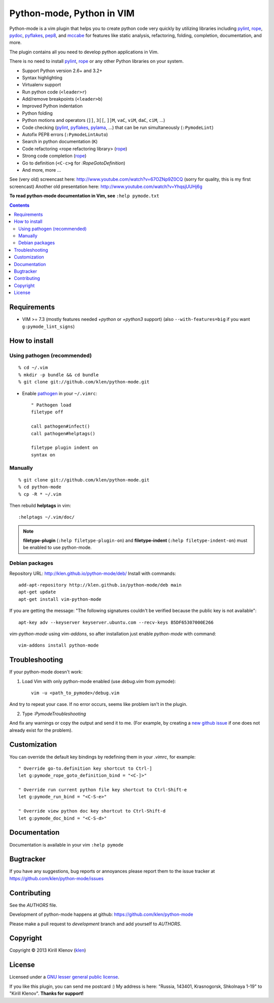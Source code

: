 |logo| Python-mode, Python in VIM
#################################

.. image:: https://travis-ci.org/klen/python-mode.png?branch=develop
    :target: https://travis-ci.org/klen/python-mode

.. image:: https://dl.dropboxusercontent.com/u/487440/reformal/donate.png
    :target: https://www.gittip.com/klen/
    :alt: Donate

Python-mode is a vim plugin that helps you to create python code very quickly
by utilizing libraries including pylint_, rope_, pydoc_, pyflakes_, pep8_, and
mccabe_  for features like static analysis, refactoring, folding, completion,
documentation, and more.

The plugin contains all you need to develop python applications in Vim.

There is no need to install pylint_, rope_ or any other Python libraries on
your system.

- Support Python version 2.6+ and 3.2+
- Syntax highlighting
- Virtualenv support
- Run python code (``<leader>r``)
- Add/remove breakpoints (``<leader>b``)
- Improved Python indentation
- Python folding
- Python motions and operators (``]]``, ``3[[``, ``]]M``, ``vaC``, ``viM``,
  ``daC``, ``ciM``, ...)
- Code checking  (pylint_, pyflakes_, pylama_, ...) that can be run
  simultaneously (``:PymodeLint``)
- Autofix PEP8 errors (``:PymodeLintAuto``)
- Search in python documentation (``K``)
- Code refactoring <rope refactoring library> (rope_)
- Strong code completion (rope_)
- Go to definition (``<C-c>g`` for `:RopeGotoDefinition`)
- And more, more ...

See (very old) screencast here: http://www.youtube.com/watch?v=67OZNp9Z0CQ
(sorry for quality, this is my first screencast) Another old presentation here:
http://www.youtube.com/watch?v=YhqsjUUHj6g

**To read python-mode documentation in Vim, see** ``:help pymode.txt``


.. contents::


Requirements
============

- VIM >= 7.3 (mostly features needed `+python` or `+python3` support)
  (also ``--with-features=big`` if you want ``g:pymode_lint_signs``)


How to install
==============

Using pathogen (recommended)
----------------------------
::

    % cd ~/.vim
    % mkdir -p bundle && cd bundle
    % git clone git://github.com/klen/python-mode.git

- Enable `pathogen <https://github.com/tpope/vim-pathogen>`_
  in your ``~/.vimrc``: ::

    " Pathogen load
    filetype off

    call pathogen#infect()
    call pathogen#helptags()

    filetype plugin indent on
    syntax on


Manually
--------
::

    % git clone git://github.com/klen/python-mode.git
    % cd python-mode
    % cp -R * ~/.vim

Then rebuild **helptags** in vim::

    :helptags ~/.vim/doc/


.. note:: **filetype-plugin**  (``:help filetype-plugin-on``) and
   **filetype-indent** (``:help filetype-indent-on``)
   must be enabled to use python-mode.


Debian packages
---------------

Repository URL: http://klen.github.io/python-mode/deb/
Install with commands:

::

     add-apt-repository http://klen.github.io/python-mode/deb main
     apt-get update
     apt-get install vim-python-mode

If you are getting the message: "The following signatures couldn't be verified because the public key is not available": ::

    apt-key adv --keyserver keyserver.ubuntu.com --recv-keys B5DF65307000E266

`vim-python-mode` using `vim-addons`, so after installation just enable
`python-mode` with command: ::

    vim-addons install python-mode


Troubleshooting
===============

If your python-mode doesn't work:

1. Load Vim with only python-mode enabled (use `debug.vim` from pymode): ::

    vim -u <path_to_pymode>/debug.vim

And try to repeat your case. If no error occurs, seems like problem isn't in the
plugin.

2. Type `:PymodeTroubleshooting`

And fix any warnings or copy the output and send it to me. (For example, by
creating a `new github issue <https://github.com/klen/python-mode/issues/new>`_
if one does not already exist for the problem).


Customization
=============

You can override the default key bindings by redefining them in your `.vimrc`, for example: ::

    " Override go-to.definition key shortcut to Ctrl-]
    let g:pymode_rope_goto_definition_bind = "<C-]>"

    " Override run current python file key shortcut to Ctrl-Shift-e
    let g:pymode_run_bind = "<C-S-e>"

    " Override view python doc key shortcut to Ctrl-Shift-d
    let g:pymode_doc_bind = "<C-S-d>"


Documentation
=============

Documentation is available in your vim ``:help pymode``


Bugtracker
===========

If you have any suggestions, bug reports or
annoyances please report them to the issue tracker
at https://github.com/klen/python-mode/issues


Contributing
============

See the `AUTHORS` file.

Development of python-mode happens at github:
https://github.com/klen/python-mode

Please make a pull request to `development` branch and add yourself to
`AUTHORS`.


Copyright
=========

Copyright © 2013 Kirill Klenov (klen_)

License
=======

Licensed under a `GNU lesser general public license`_.

If you like this plugin, you can send me postcard :)
My address is here: "Russia, 143401, Krasnogorsk, Shkolnaya 1-19" to "Kirill Klenov".
**Thanks for support!**

.. _GNU lesser general public license: http://www.gnu.org/copyleft/lesser.html
.. _klen: http://klen.github.com/
.. _pydoc: http://docs.python.org/library/pydoc.html
.. _pathogen: https://github.com/tpope/vim-pathogen
.. _rope: https://pypi.python.org/pypi/rope
.. _pylama: https://github.com/klen/pylama
.. _pylint: https://bitbucket.org/logilab/pylint
.. _pyflakes: https://pypi.python.org/pypi/pyflakes
.. _autopep8: https://github.com/hhatto/autopep8
.. _pep257: http://github.com/GreenSteam/pep257
.. _mccabe: https://github.com/flintwork/mccabe
.. _pythonvim: http://www.hlabs.spb.ru/vim/python.vim
.. _pep8: http://github.com/jcrocholl/pep8
.. _pep8indent: http://github.com/hynek/vim-python-pep8-indent
.. |logo| image:: https://raw.github.com/klen/python-mode/develop/logo.png
